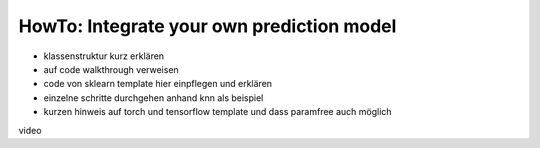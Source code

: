 HowTo: Integrate your own prediction model
==================================================

- klassenstruktur kurz erklären
- auf code walkthrough verweisen

- code von sklearn template hier einpflegen und erklären

- einzelne schritte durchgehen anhand knn als beispiel

- kurzen hinweis auf torch und tensorflow template und dass paramfree auch möglich


video

